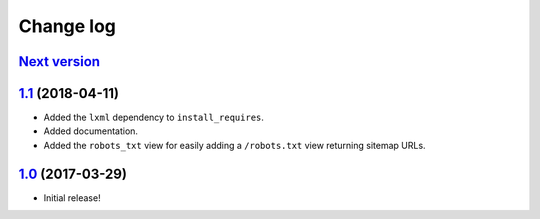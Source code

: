 ==========
Change log
==========

`Next version`_
~~~~~~~~~~~~~~~


`1.1`_ (2018-04-11)
~~~~~~~~~~~~~~~~~~~

- Added the ``lxml`` dependency to ``install_requires``.
- Added documentation.
- Added the ``robots_txt`` view for easily adding a ``/robots.txt``
  view returning sitemap URLs.


`1.0`_ (2017-03-29)
~~~~~~~~~~~~~~~~~~~

- Initial release!

.. _1.0: https://github.com/matthiask/django-sitemaps/commit/df0841349
.. _1.1: https://github.com/matthiask/django-sitemaps/compare/1.0...1.1
.. _Next version: https://github.com/matthiask/django-sitemaps/compare/1.1...master
